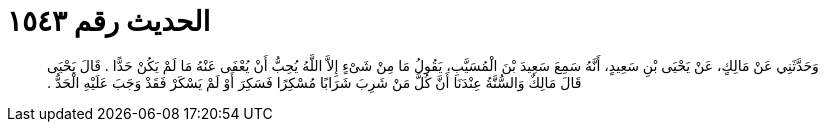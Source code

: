
= الحديث رقم ١٥٤٣

[quote.hadith]
وَحَدَّثَنِي عَنْ مَالِكٍ، عَنْ يَحْيَى بْنِ سَعِيدٍ، أَنَّهُ سَمِعَ سَعِيدَ بْنَ الْمُسَيَّبِ، يَقُولُ مَا مِنْ شَىْءٍ إِلاَّ اللَّهُ يُحِبُّ أَنْ يُعْفَى عَنْهُ مَا لَمْ يَكُنْ حَدًّا ‏.‏ قَالَ يَحْيَى قَالَ مَالِكٌ وَالسُّنَّةُ عِنْدَنَا أَنَّ كُلَّ مَنْ شَرِبَ شَرَابًا مُسْكِرًا فَسَكِرَ أَوْ لَمْ يَسْكَرْ فَقَدْ وَجَبَ عَلَيْهِ الْحَدُّ ‏.‏